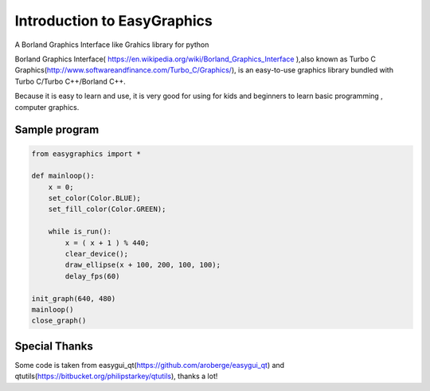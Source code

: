 ===============================
Introduction to EasyGraphics
===============================

A Borland Graphics Interface like Grahics library for python

Borland Graphics Interface( https://en.wikipedia.org/wiki/Borland_Graphics_Interface ),also known
as Turbo C Graphics(http://www.softwareandfinance.com/Turbo_C/Graphics/), is an easy-to-use graphics library
bundled with Turbo C/Turbo C++/Borland C++.

Because it is easy to learn and use, it is very good for using for kids and beginners to learn basic programming ,
computer graphics.

Sample program
----------------------
.. code:: python

    from easygraphics import *

    def mainloop():
        x = 0;
        set_color(Color.BLUE);
        set_fill_color(Color.GREEN);

        while is_run():
            x = ( x + 1 ) % 440;
            clear_device();
            draw_ellipse(x + 100, 200, 100, 100);
            delay_fps(60)

    init_graph(640, 480)
    mainloop()
    close_graph()


Special Thanks
---------------
Some code is taken from easygui_qt(https://github.com/aroberge/easygui_qt) and qtutils(https://bitbucket.org/philipstarkey/qtutils),
thanks a lot!
